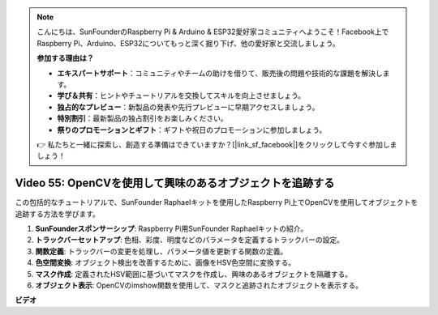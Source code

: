 .. note::

    こんにちは、SunFounderのRaspberry Pi & Arduino & ESP32愛好家コミュニティへようこそ！Facebook上でRaspberry Pi、Arduino、ESP32についてもっと深く掘り下げ、他の愛好家と交流しましょう。

    **参加する理由は？**

    - **エキスパートサポート**：コミュニティやチームの助けを借りて、販売後の問題や技術的な課題を解決します。
    - **学び＆共有**：ヒントやチュートリアルを交換してスキルを向上させましょう。
    - **独占的なプレビュー**：新製品の発表や先行プレビューに早期アクセスしましょう。
    - **特別割引**：最新製品の独占割引をお楽しみください。
    - **祭りのプロモーションとギフト**：ギフトや祝日のプロモーションに参加しましょう。

    👉 私たちと一緒に探索し、創造する準備はできていますか？[|link_sf_facebook|]をクリックして今すぐ参加しましょう！

Video 55: OpenCVを使用して興味のあるオブジェクトを追跡する
=======================================================================================

この包括的なチュートリアルで、SunFounder Raphaelキットを使用したRaspberry Pi上でOpenCVを使用してオブジェクトを追跡する方法を学びます。

1. **SunFounderスポンサーシップ**: Raspberry Pi用SunFounder Raphaelキットの紹介。
2. **トラックバーセットアップ**: 色相、彩度、明度などのパラメータを定義するトラックバーの設定。
3. **関数定義**: トラックバーの変更を処理し、パラメータ値を更新する関数の定義。
4. **色空間変換**: オブジェクト検出を改善するために、画像をHSV色空間に変換する。
5. **マスク作成**: 定義されたHSV範囲に基づいてマスクを作成し、興味のあるオブジェクトを隔離する。
6. **オブジェクト表示**: OpenCVのimshow関数を使用して、マスクと追跡されたオブジェクトを表示する。

**ビデオ**

.. raw:: html

    <iframe width="700" height="500" src="https://www.youtube.com/embed/r62o500I0MA?si=1FzEQg8-2VUxrclB" title="YouTube video player" frameborder="0"
